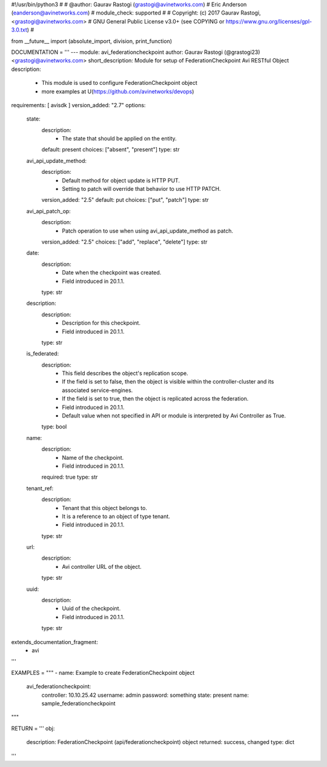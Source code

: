 #!/usr/bin/python3
#
# @author: Gaurav Rastogi (grastogi@avinetworks.com)
#          Eric Anderson (eanderson@avinetworks.com)
# module_check: supported
#
# Copyright: (c) 2017 Gaurav Rastogi, <grastogi@avinetworks.com>
# GNU General Public License v3.0+ (see COPYING or https://www.gnu.org/licenses/gpl-3.0.txt)
#


from __future__ import (absolute_import, division, print_function)


DOCUMENTATION = '''
---
module: avi_federationcheckpoint
author: Gaurav Rastogi (@grastogi23) <grastogi@avinetworks.com>
short_description: Module for setup of FederationCheckpoint Avi RESTful Object
description:
    - This module is used to configure FederationCheckpoint object
    - more examples at U(https://github.com/avinetworks/devops)
requirements: [ avisdk ]
version_added: "2.7"
options:
    state:
        description:
            - The state that should be applied on the entity.
        default: present
        choices: ["absent", "present"]
        type: str
    avi_api_update_method:
        description:
            - Default method for object update is HTTP PUT.
            - Setting to patch will override that behavior to use HTTP PATCH.
        version_added: "2.5"
        default: put
        choices: ["put", "patch"]
        type: str
    avi_api_patch_op:
        description:
            - Patch operation to use when using avi_api_update_method as patch.
        version_added: "2.5"
        choices: ["add", "replace", "delete"]
        type: str
    date:
        description:
            - Date when the checkpoint was created.
            - Field introduced in 20.1.1.
        type: str
    description:
        description:
            - Description for this checkpoint.
            - Field introduced in 20.1.1.
        type: str
    is_federated:
        description:
            - This field describes the object's replication scope.
            - If the field is set to false, then the object is visible within the controller-cluster and its associated service-engines.
            - If the field is set to true, then the object is replicated across the federation.
            - Field introduced in 20.1.1.
            - Default value when not specified in API or module is interpreted by Avi Controller as True.
        type: bool
    name:
        description:
            - Name of the checkpoint.
            - Field introduced in 20.1.1.
        required: true
        type: str
    tenant_ref:
        description:
            - Tenant that this object belongs to.
            - It is a reference to an object of type tenant.
            - Field introduced in 20.1.1.
        type: str
    url:
        description:
            - Avi controller URL of the object.
        type: str
    uuid:
        description:
            - Uuid of the checkpoint.
            - Field introduced in 20.1.1.
        type: str
extends_documentation_fragment:
    - avi
'''

EXAMPLES = """
- name: Example to create FederationCheckpoint object
  avi_federationcheckpoint:
    controller: 10.10.25.42
    username: admin
    password: something
    state: present
    name: sample_federationcheckpoint
"""

RETURN = '''
obj:
    description: FederationCheckpoint (api/federationcheckpoint) object
    returned: success, changed
    type: dict
'''


